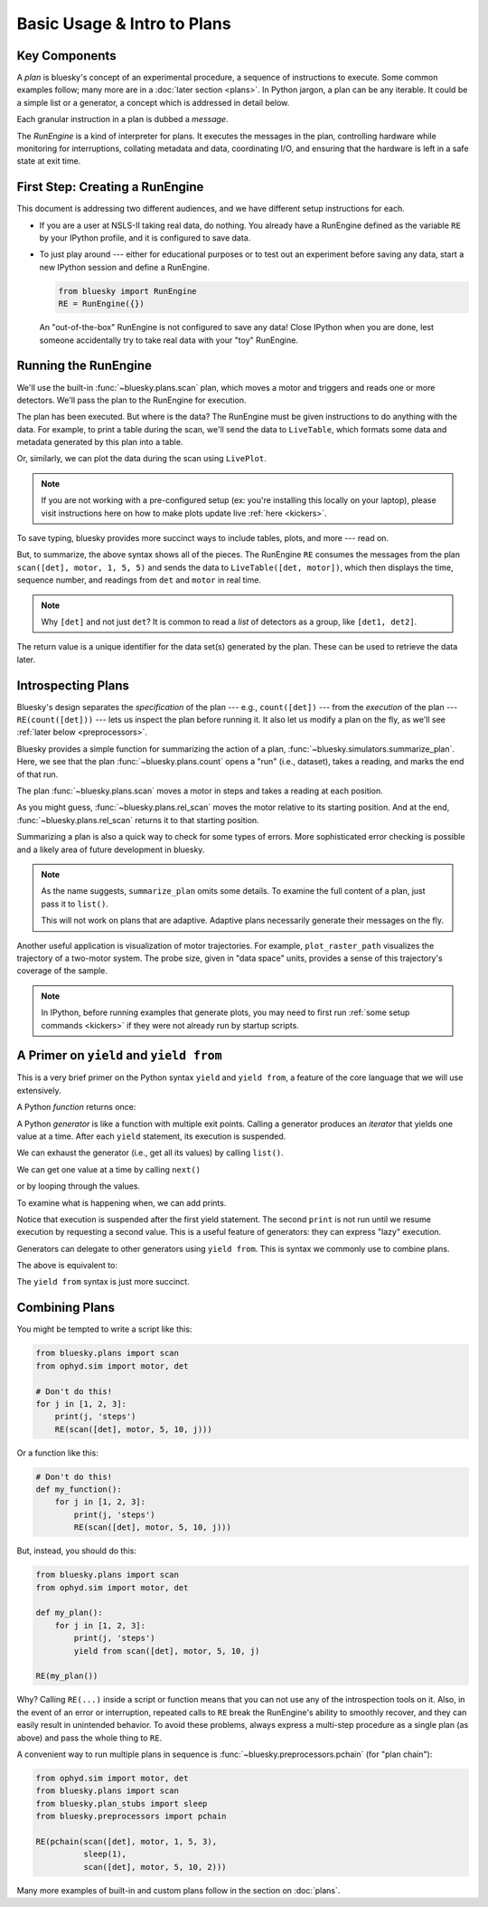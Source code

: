 Basic Usage & Intro to Plans
============================

Key Components
--------------

A *plan* is bluesky's concept of an experimental procedure, a sequence of
instructions to execute. Some common examples follow; many more are in a
:doc:`later section <plans>`. In Python jargon, a plan can be any iterable. It
could be a simple list or a generator, a concept which is addressed in detail
below.

Each granular instruction in a plan is dubbed a *message*.

The *RunEngine* is a kind of interpreter for plans. It executes the messages
in the plan, controlling hardware while monitoring for interruptions, collating
metadata and data, coordinating I/O, and ensuring that the hardware is left in
a safe state at exit time.

First Step: Creating a RunEngine
--------------------------------

This document is addressing two different audiences, and we have different
setup instructions for each.

*   If you are a user at NSLS-II taking real data, do nothing. You already
    have a RunEngine defined as the variable ``RE`` by your IPython profile,
    and it is configured to save data.

*   To just play around --- either for educational purposes or to test out an
    experiment before saving any data, start a new IPython session and
    define a RunEngine.

    .. code-block:: python

        from bluesky import RunEngine
        RE = RunEngine({})

    An "out-of-the-box" RunEngine is not configured to save any data!
    Close IPython when you are done, lest someone accidentally try to take
    real data with your "toy" RunEngine.

Running the RunEngine
---------------------

We'll use the built-in :func:`~bluesky.plans.scan` plan, which moves a motor
and triggers and reads one or more detectors. We'll pass the plan to the
RunEngine for execution.

.. ipython:: python
    :suppress:

    from bluesky import RunEngine
    RE = RunEngine({})

.. ipython:: python

    from bluesky.plans import scan
    from ophyd.sim import motor, det  # a simulated motor and detector
    RE(scan([det], motor, 1, 5, 5))  # Scan from 1 to 5 in 5 steps.

The plan has been executed. But where is the data? The RunEngine must be given
instructions to do anything with the data. For example, to print a table during
the scan, we'll send the data to ``LiveTable``, which formats some data and
metadata generated by this plan into a table.

.. ipython:: python

    from bluesky.callbacks import LiveTable
    RE(scan([det], motor, 1, 5, 5), LiveTable([det, motor]))

Or, similarly, we can plot the data during the scan using ``LivePlot``.

.. note::

    If you are not working with a pre-configured setup (ex: you're installing this
    locally on your laptop), please visit instructions here on how to make plots
    update live :ref:`here <kickers>`.

.. ipython:: python

    from bluesky.callbacks import LivePlot
    RE(scan([det], motor, 1, 5, 5), LivePlot('det', 'motor'))

.. plot::

    from bluesky import RunEngine
    RE = RunEngine({})
    from bluesky.plans import scan
    from ophyd.sim import motor, det
    from bluesky.callbacks import LivePlot
    RE(scan([det], motor, 1, 5, 5), LivePlot('det', 'motor'))

To save typing, bluesky provides more succinct ways to include tables, plots,
and more --- read on.

But, to summarize, the above syntax shows all of the pieces.  The RunEngine
``RE`` consumes the messages from the plan ``scan([det], motor, 1, 5, 5)`` and
sends the data to ``LiveTable([det, motor])``, which then displays the time,
sequence number, and readings from ``det`` and ``motor`` in real time.

.. note::

    Why ``[det]`` and not just ``det``? It is common to read a *list* of
    detectors as a group, like ``[det1, det2]``.

The return value is a unique identifier for the data set(s) generated by the
plan. These can be used to retrieve the data later.

.. _introspecting_plans:

Introspecting Plans
-------------------

Bluesky's design separates the *specification* of the plan --- e.g.,
``count([det])`` --- from the *execution* of the plan --- ``RE(count([det]))``
--- lets us inspect the plan before running it. It also let us modify a plan on
the fly, as we'll see :ref:`later below <preprocessors>`.

Bluesky provides a simple function for summarizing the action of a plan,
:func:`~bluesky.simulators.summarize_plan`. Here, we see that the plan
:func:`~bluesky.plans.count` opens a "run" (i.e., dataset), takes a reading,
and marks the end of that run.

.. ipython:: python

    from bluesky.simulators import summarize_plan
    from ophyd.sim import det
    from bluesky.plans import count
    summarize_plan(count([det]))

The plan :func:`~bluesky.plans.scan` moves a motor in steps and takes a reading
at each position.

.. ipython:: python

    from ophyd.sim import motor, det
    from bluesky.plans import scan, rel_scan
    summarize_plan(scan([det], motor, 1, 3, 3))

.. ipython:: python
   :suppress:

    motor.set(3)

As you might guess, :func:`~bluesky.plans.rel_scan` moves the motor relative to
its starting position. And at the end, :func:`~bluesky.plans.rel_scan` returns
it to that starting position.

.. ipython:: python

    summarize_plan(rel_scan([det], motor, 1, 3, 3))

Summarizing a plan is also a quick way to check for some types of errors.
More sophisticated error checking is possible and a likely area of future
development in bluesky.


.. note::

    As the name suggests, ``summarize_plan`` omits some details. To examine the
    full content of a plan, just pass it to ``list()``.

    This will not work on plans that are adaptive. Adaptive plans necessarily
    generate their messages on the fly.

Another useful application is visualization of motor trajectories. For example,
``plot_raster_path`` visualizes the trajectory of a two-motor system. The probe
size, given in "data space" units, provides a sense of this trajectory's
coverage of the sample.

.. note::

    In IPython, before running examples that generate plots, you may need to
    first run :ref:`some setup commands <kickers>` if they were not already run
    by startup scripts.

.. plot::
   :include-source:

    from bluesky.simulators import plot_raster_path
    from ophyd.sim import motor1, motor2, det
    from bluesky.plans import grid_scan
    import matplotlib.pyplot as plt

    plan = grid_scan([det], motor1, -5, 5, 10, motor2, -7, 7, 15, True)
    plot_raster_path(plan, 'motor1', 'motor2', probe_size=.3)

A Primer on ``yield`` and ``yield from``
----------------------------------------

This is a very brief primer on the Python syntax ``yield`` and ``yield from``,
a feature of the core language that we will use extensively.

A Python *function* returns once:

.. ipython:: python

    def f():
        return 1

    f()

A Python *generator* is like a function with multiple exit points. Calling a
generator produces an *iterator* that yields one value at a time. After
each ``yield`` statement, its execution is suspended.

.. ipython:: python

    def f():
        yield 1
        yield 2

We can exhaust the generator (i.e., get all its values) by calling ``list()``.

.. ipython:: python

    list(f())

We can get one value at a time by calling ``next()``

.. ipython:: python

    it = f()
    next(it)
    next(it)

or by looping through the values.

.. ipython:: python

    for val in f():
        print(val)

To examine what is happening when, we can add prints.

.. ipython:: python

    def verbose_f():
        print("before 1")
        yield 1
        print("before 2")
        yield 2

.. ipython:: python

    it = verbose_f()
    next(it)
    next(it)

Notice that execution is suspended after the first yield statement. The
second ``print`` is not run until we resume execution by requesting a second
value. This is a useful feature of generators: they can express "lazy"
execution.

Generators can delegate to other generators using ``yield from``. This is
syntax we commonly use to combine plans.

.. ipython:: python

    def double_f():
        yield from f()
        yield from f()

The above is equivalent to:

.. ipython:: python

    def double_f():
        for val in f():
            yield val
        for val in f():
            yield val

The ``yield from`` syntax is just more succinct.

.. ipython:: python

    list(double_f())

.. _composing_plans:

Combining Plans
---------------

You might be tempted to write a script like this:

.. code-block:: python

    from bluesky.plans import scan
    from ophyd.sim import motor, det

    # Don't do this!
    for j in [1, 2, 3]:
        print(j, 'steps')
        RE(scan([det], motor, 5, 10, j)))

Or a function like this:

.. code-block:: python

    # Don't do this!
    def my_function():
        for j in [1, 2, 3]:
            print(j, 'steps')
            RE(scan([det], motor, 5, 10, j)))


But, instead, you should do this:

.. code-block:: python

    from bluesky.plans import scan
    from ophyd.sim import motor, det

    def my_plan():
        for j in [1, 2, 3]:
            print(j, 'steps')
            yield from scan([det], motor, 5, 10, j)

    RE(my_plan())

Why? Calling ``RE(...)`` inside a script or function means that you can not use
any of the introspection tools on it. Also, in the event of an error or
interruption, repeated calls to ``RE`` break the RunEngine's ability to
smoothly recover, and they can easily result in unintended behavior. To avoid
these problems, always express a multi-step procedure as a single plan (as
above) and pass the whole thing to ``RE``.

A convenient way to run multiple plans in sequence is
:func:`~bluesky.preprocessors.pchain` (for "plan chain"):

.. code-block:: python

    from ophyd.sim import motor, det
    from bluesky.plans import scan
    from bluesky.plan_stubs import sleep
    from bluesky.preprocessors import pchain

    RE(pchain(scan([det], motor, 1, 5, 3),
              sleep(1),
              scan([det], motor, 5, 10, 2)))

Many more examples of built-in and custom plans follow in the section on
:doc:`plans`.
